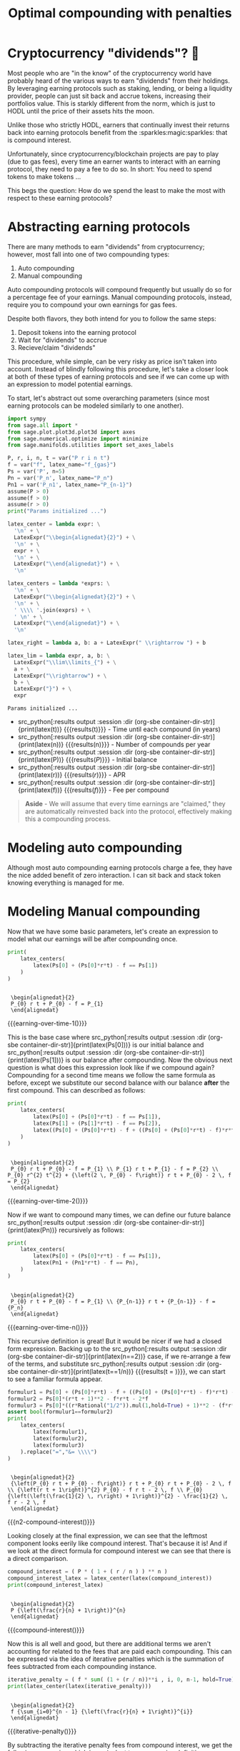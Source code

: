 #+TITLE: Optimal compounding with penalties
#+CREATED: [2021-08-11 Wed 00:48]
#+LAST_MODIFIED: [2021-11-11 Thu 00:01]
#+ROAM_TAGS: money composition
#+STARTUP: showall indent
#+OPTIONS: toc:nil
#+OPTIONS: tex:t
#+OPTIONS: ^:nil p:nil

#+HUGO_BASE_DIR: ./
#+hugo_front_matter_format: yaml
#+HUGO_CUSTOM_FRONT_MATTER: :date (org-to-blog-date (org-global-prop-value "CREATED"))
#+HUGO_CUSTOM_FRONT_MATTER: :hero ./images/hero.jpg
#+HUGO_CUSTOM_FRONT_MATTER: :secret false
#+HUGO_CUSTOM_FRONT_MATTER: :excerpt Making money with your money's money

* Forward for the author                                           :noexport:

This post has a heavy focus on technical literate programming. This documents
goal is too produce two products. One for the author/developer and one for the
reader. The author's version gets to view the document in full, while the
reader's view is only the exported version. The explicit pieces that not
exported (and therefore hidden from the reader's view) are those which are not
directly relevant to the content of the article. This includes tools for the
author, exporting functionality, tests, configuration, etc.

** Exporting

#+BEGIN_SRC emacs-lisp :exports none
  ;; All inline code blocks will be latex
  (setq org-babel-inline-result-wrap "$%s$")

  ;; Configure languages
  (org-babel-do-load-languages
   'org-babel-load-languages
   '((shell . t)
     (python . t)))

  (defun org-hugo-link (link contents info) (org-md-link link contents info))

  ;; Setup org/latex exporting
  (add-to-list 'org-export-filter-latex-fragment-functions
               'sub-paren-for-dollar-sign)
  (add-to-list 'org-export-filter-headline-functions
               'remove-regexp-curly-braces)
  (add-to-list 'org-export-filter-latex-environment-functions
               'sub-paren-for-dollar-sign)
  (export-to-mdx-on-save)
#+END_SRC

#+RESULTS:
: Disabled mdx on save

** Configuration

The primary language we will be using is python inside of a container, org mode
(with TRAMP) has the fantastic feature of being able to execute src code blocks
inside a container which we will be leveraging for this post to the purpose of
isolation.

#+CONSTANTS: image_name=compounder container_name=compounder

#+NAME: container-dir-str
#+HEADER: :exports none
#+begin_src emacs-lisp
  (setq shutdown-env nil)
  (setq docker-tramp-docker-executable "podman")
  (docker-tramp-add-method)
  (setq ob-ipython-command "ipython")
  ;;(setq org-babel-python-command "ipython --no-banner --classic --no-confirm-exit")
  (setq org-babel-python-command "ipython")
  (setq py-default-interpreter "ipython")
  (setq container-dir-str (format "/docker:sage@%s:/mnt" (org-table-get-constant "container_name")))
#+end_src

#+RESULTS: container-dir-str
: /docker:sage@compounder:/mnt

** Environment setup

As mentioned we will be running the following code inside a container. Here we
setup our base container as sagemath, install some necessary package, and a
interactive python session with the starting variables

#+NAME: compounder-environment-build
#+HEADER: :exports code :padline no
#+BEGIN_SRC podman-build :dir "." :tangle (make-temp-name "Dockerfile-") :tag (org-table-get-constant "image_name")
  FROM sagemath/sagemath:latest
  USER root
  RUN apt-get update && \
      apt install vtk6 libvtk6.2 cmake -y && \
      rm -rf /var/lib/apt/lists/*
  USER sage
  RUN sage -python3 -m pip install sympy_plot_backends kaleido cvxpy
  RUN echo "$(date): Done!"
#+END_SRC

#+RESULTS: compounder-environment-build
: #<window 16 on /tmp/babel-Q4ntqo/ob-podman-build-out-zcRgWa>

#+NAME: compounder-environment-start
#+HEADER: :exports none
#+begin_src bash :results verbatim :var NAME=(org-table-get-constant "container_name")
  echo "Running container if not already running ..."
  [ ! "$(podman ps | grep $NAME)" ] && \
    (podman run \
           -d \
           -u $(id -u):$(id -g) \
           --userns keep-id \
           --name $NAME \
           --rm \
           --net host \
           -v $(pwd):/mnt \
           -w /mnt \
           -it compounder:latest; \
    echo "Container starting...") \
    || \
    echo "Container already running..."
#+end_src

#+RESULTS: compounder-environment-start
: Running container if not already running ...
: Container already running...

#+NAME: init
#+HEADER: :exports none :results output
#+BEGIN_SRC python :dir (org-sbe container-dir-str) :session
print("init")
#+END_SRC

#+RESULTS: init
: init

* Cryptocurrency "dividends"? 🤔

Most people who are "in the know" of the cryptocurrency world have probably
heard of the various ways to earn "dividends" from their holdings. By leveraging
earning protocols such as staking, lending, or being a liquidity provider,
people can just sit back and accrue tokens, increasing their portfolios
value. This is starkly different from the norm, which is just to HODL until the
price of their assets hits the moon.

Unlike those who strictly HODL, earners that continually invest their returns
back into earning protocols benefit from the :sparkles:magic:sparkles: that is
compound interest.

Unfortunately, since cryptocurrency/blockchain projects are pay to play (due to
gas fees), every time an earner wants to interact with an earning protocol, they
need to pay a fee to do so. In short: You need to spend tokens to make tokens
...

This begs the question: How do we spend the least to make the most with respect
to these earning protocols?

* Abstracting earning protocols

There are many methods to earn "dividends" from cryptocurrency; however, most
fall into one of two compounding types:

1. Auto compounding
2. Manual compounding

Auto compounding protocols will compound frequently but usually do so for a
percentage fee of your earnings. Manual compounding protocols, instead, require
you to compound your own earnings for gas fees.

Despite both flavors, they both intend for you to follow the same steps:

1. Deposit tokens into the earning protocol
2. Wait for "dividends" to accrue
3. Recieve/claim "dividends"

This procedure, while simple, can be very risky as price isn't taken into
account. Instead of blindly following this procedure, let's take a closer look
at both of these types of earning protocols and see if we can come up with an
expression to model potential earnings.

To start, let's abstract out some overarching parameters (since most earning
protocols can be modeled similarly to one another).

#+NAME: compounder-session-start
#+HEADER: :exports none :results output
#+BEGIN_SRC python :dir (org-sbe container-dir-str) :session
  import sympy
  from sage.all import *
  from sage.plot.plot3d.plot3d import axes
  from sage.numerical.optimize import minimize
  from sage.manifolds.utilities import set_axes_labels

  P, r, i, n, t = var("P r i n t")
  f = var("f", latex_name="f_{gas}")
  Ps = var('P', n=5)
  Pn = var('P_n', latex_name="P_n")
  Pn1 = var('P_n1', latex_name="P_{n-1}")
  assume(P > 0)
  assume(f > 0)
  assume(r > 0)
  print("Params initialized ...")

  latex_center = lambda expr: \
    '\n' + \
    LatexExpr("\\begin{alignedat}{2}") + \
    '\n' + \
    expr + \
    '\n' + \
    LatexExpr("\\end{alignedat}") + \
    '\n'

  latex_centers = lambda *exprs: \
    '\n' + \
    LatexExpr("\\begin{alignedat}{2}") + \
    '\n' + \
    ' \\\\ '.join(exprs) + \
    ' \n' + \
    LatexExpr("\\end{alignedat}") + \
    '\n'

  latex_right = lambda a, b: a + LatexExpr(" \\rightarrow ") + b

  latex_lim = lambda expr, a, b: \
    LatexExpr("\\lim\\limits_{") + \
    a + \
    LatexExpr("\\rightarrow") + \
    b + \
    LatexExpr("}") + \
    expr
#+END_SRC

#+RESULTS[97baf44d19a33f07bad8a57c3399bba81473e8b2]: compounder-session-start
: Params initialized ...

- src_python[:results output :session :dir (org-sbe
  container-dir-str)]{print(latex(t))} {{{results(t)}}} - Time until each
  compound (in years)
- src_python[:results output :session :dir (org-sbe
  container-dir-str)]{print(latex(n))} {{{results(n)}}} - Number of compounds
  per year
- src_python[:results output :session :dir (org-sbe
  container-dir-str)]{print(latex(P))} {{{results($P$)}}} - Initial balance
- src_python[:results output :session :dir (org-sbe
  container-dir-str)]{print(latex(r))} {{{results($r$)}}} - APR
- src_python[:results output :session :dir (org-sbe
  container-dir-str)]{print(latex(f))} {{{results($f$)}}} - Fee per compound

#+begin_quote
*Aside* - We will assume that every time earnings are "claimed," they are
automatically reinvested back into the protocol, effectively making this a
compounding process.
#+end_quote

* Modeling auto compounding

Although most auto compounding earning protocols charge a fee, they have the
nice added benefit of zero interaction. I can sit back and stack token knowing
everything is managed for me.

* Modeling Manual compounding

Now that we have some basic parameters, let's create an expression to model what
our earnings will be after compounding once.

#+NAME: earning-over-time-1
#+HEADER: :exports none :results output
#+BEGIN_SRC python :dir (org-sbe container-dir-str) :session
  print(
      latex_centers(
          latex(Ps[0] + (Ps[0]*r*t) - f == Ps[1])
      )
  )
#+END_SRC

#+RESULTS: earning-over-time-1
:
:  \begin{alignedat}{2}
:  P_{0} r t + P_{0} - f = P_{1}
:  \end{alignedat}

#+MACRO: earning-over-time-1 (eval (latex-display-wrap (org-sbe earning-over-time-1)))

{{{earning-over-time-1()}}}

This is the base case where src_python[:results output :session :dir (org-sbe
container-dir-str)]{print(latex(Ps[0]))} is our initial balance and
src_python[:results output :session :dir (org-sbe
container-dir-str)]{print(latex(Ps[1]))} is our balance after compounding. Now
the obvious next question is what does this expression look like if we compound
again? Compounding for a second time means we follow the same formula as before,
except we substitute our second balance with our balance *after* the first
compound. This can described as follows:

#+NAME: earning-over-time-2
#+HEADER: :exports none :results output
#+BEGIN_SRC python :dir (org-sbe container-dir-str) :session
  print(
      latex_centers(
          latex(Ps[0] + (Ps[0]*r*t) - f == Ps[1]),
          latex(Ps[1] + (Ps[1]*r*t) - f == Ps[2]),
          latex((Ps[0] + (Ps[0]*r*t) - f + ((Ps[0] + (Ps[0]*r*t) - f)*r*t) - f).simplify_full() == Ps[2])
      )
  )
#+END_SRC

#+RESULTS: earning-over-time-2
:
:  \begin{alignedat}{2}
:  P_{0} r t + P_{0} - f = P_{1} \\ P_{1} r t + P_{1} - f = P_{2} \\ P_{0} r^{2} t^{2} + {\left(2 \, P_{0} - f\right)} r t + P_{0} - 2 \, f = P_{2}
:  \end{alignedat}

#+MACRO: earning-over-time-2 (eval (latex-display-wrap (org-sbe earning-over-time-2)))

{{{earning-over-time-2()}}}

Now if we want to compound many times, we can define our future balance
src_python[:results output :session :dir (org-sbe
container-dir-str)]{print(latex(Pn))} recursively as follows:

#+NAME: earning-over-time-n
#+HEADER: :exports none :results output
#+BEGIN_SRC python :dir (org-sbe container-dir-str) :session
  print(
      latex_centers(
          latex(Ps[0] + (Ps[0]*r*t) - f == Ps[1]),
          latex(Pn1 + (Pn1*r*t) - f == Pn),
      )
  )
#+END_SRC

#+RESULTS: earning-over-time-n
:
:  \begin{alignedat}{2}
:  P_{0} r t + P_{0} - f = P_{1} \\ {P_{n-1}} r t + {P_{n-1}} - f = {P_n}
:  \end{alignedat}

#+MACRO: earning-over-time-n (eval (latex-display-wrap (org-sbe earning-over-time-n)))

{{{earning-over-time-n()}}}

This recursive definition is great! But it would be nicer if we had a closed
form expression. Backing up to the src_python[:results output :session :dir
(org-sbe container-dir-str)]{print(latex(n==2))} case, if we re-arrange a few of
the terms, and substitute src_python[:results output :session :dir (org-sbe
container-dir-str)]{print(latex(t==1/n))} {{{results(t = \frac{1}{n})}}}, we can
start to see a familiar formula appear.

#+NAME: n2-compound-interest
#+HEADER: :exports none :results output
#+BEGIN_SRC python :dir (org-sbe container-dir-str) :session
   formulur1 = Ps[0] + (Ps[0]*r*t) - f + ((Ps[0] + (Ps[0]*r*t) - f)*r*t) - f
   formulur2 = Ps[0]*(r*t + 1)**2 - f*r*t - 2*f
   formulur3 = Ps[0]*((r*Rational("1/2")).mul(1,hold=True) + 1)**2 - (f*r*Rational("1/2")).mul(1,hold=True) - 2*f
   assert bool(formulur1==formulur2)
   print(
       latex_centers(
           latex(formulur1),
           latex(formulur2),
           latex(formulur3)
       ).replace("=","&= \\\\")
   )
#+END_SRC

#+RESULTS: n2-compound-interest
:
:  \begin{alignedat}{2}
:  {\left(P_{0} r t + P_{0} - f\right)} r t + P_{0} r t + P_{0} - 2 \, f \\ {\left(r t + 1\right)}^{2} P_{0} - f r t - 2 \, f \\ P_{0} {\left(\left(\frac{1}{2} \, r\right) + 1\right)}^{2} - \frac{1}{2} \, f r - 2 \, f
:  \end{alignedat}

#+MACRO: n2-compound-interest (eval (latex-display-wrap (org-sbe n2-compound-interest)))

{{{n2-compound-interest()}}}

Looking closely at the final expression, we can see that the leftmost
component looks eerily like compound interest. That's because it is! And if we look
at the direct formula for compound interest we can see that there is a direct
comparison.

#+NAME: compound-interest
#+HEADER: :exports none :results output
#+BEGIN_SRC python :dir (org-sbe container-dir-str) :session
  compound_interest = ( P * ( 1 + ( r / n ) ) ** n )
  compound_interest_latex = latex_center(latex(compound_interest))
  print(compound_interest_latex)
#+END_SRC

#+RESULTS: compound-interest
:
:  \begin{alignedat}{2}
:  P {\left(\frac{r}{n} + 1\right)}^{n}
:  \end{alignedat}

#+MACRO: compound-interest (eval (latex-display-wrap (org-sbe compound-interest)))

{{{compound-interest()}}}

Now this is all well and good, but there are additional terms we aren't
accounting for related to the fees that are paid each compounding. This can be
expressed via the idea of iterative penalties which is the summation of fees
subtracted from each compounding instance.

#+NAME: iterative-penalty
#+HEADER: :exports none :results output
#+BEGIN_SRC python :dir (org-sbe container-dir-str) :session
iterative_penalty = ( f * sum( (1 + (r / n))**i , i, 0, n-1, hold=True) )
print(latex_center(latex(iterative_penalty)))
#+END_SRC

#+RESULTS: iterative-penalty
:
:  \begin{alignedat}{2}
:  f {\sum_{i=0}^{n - 1} {\left(\frac{r}{n} + 1\right)}^{i}}
:  \end{alignedat}

#+MACRO: iterative-penalty (eval (latex-display-wrap (org-sbe iterative-penalty)))

{{{iterative-penalty()}}}

By subtracting the iterative penalty fees from compound interest, we get the
following expression which is equivalent to our recursive definition:

#+NAME: compound-interest-with-iterative-penalty-verbose
#+HEADER: :exports none :results output
#+BEGIN_SRC python :dir (org-sbe container-dir-str) :session
  compound_interest_with_iterative_penalty = compound_interest - iterative_penalty
  print(latex_center(latex(compound_interest_with_iterative_penalty)))
#+END_SRC

#+NAME: compound-interest-with-iterative-penalty-verbose
#+RESULTS: compound-interest-with-iterative-penalty-verbose
:
:  \begin{alignedat}{2}
:  P {\left(\frac{r}{n} + 1\right)}^{n} - f {\sum_{i=0}^{n - 1} {\left(\frac{r}{n} + 1\right)}^{i}}
:  \end{alignedat}

#+MACRO: compound-interest-with-iterative-penalty-verbose (eval (latex-display-wrap (org-sbe compound-interest-with-iterative-penalty-verbose)))

{{{compound-interest-with-iterative-penalty-verbose()}}}

Simplifying iterative penalties as a geometric series, we arrive at our final
function, compound interest with iterative penalties (or $ciwip$). With this
expression we can now model the behavior of an earning protocol while
continually compounding rewards.

#+NAME: compound-interest-with-iterative-penalty-simple
#+HEADER: :exports none :results output
#+BEGIN_SRC python :dir (org-sbe container-dir-str) :session
  compound_interest_with_iterative_penalty = compound_interest - iterative_penalty.unhold()
  ciwip = function('ciwip')
  print(latex_center(latex(ciwip(P,f,r,n) == compound_interest - iterative_penalty.unhold())))
#+END_SRC

#+RESULTS[92dcf708f6a8d7e37d1096957d942ffc9645a2ff]: compound-interest-with-iterative-penalty-simple
:
:  \begin{alignedat}{2}
:  {\rm ciwip}\left(P, f, r, n\right) = P {\left(\frac{r}{n} + 1\right)}^{n} - \frac{{\left(n \left(\frac{n + r}{n}\right)^{n} - n\right)} f}{r}
:  \end{alignedat}

#+MACRO: compound-interest-with-iterative-penalty-simple (eval (latex-display-wrap (org-sbe compound-interest-with-iterative-penalty-simple)))

{{{compound-interest-with-iterative-penalty-simple()}}}

* Understanding via visualization                  :chart_with_upwards_trend:

Now that we have an expression to model an earning protocol, let's try to gain
some insight into how they work with some visualizations. It seems most
reasonable to start with a 2D plot dependent on src_python[:results output
:session :dir (org-sbe container-dir-str)]{print(latex(n))} because it's the
only parameter that we can control once we put in a deposit. Holding all the
other parameters constant using random values, we get the following plot:

#+NAME: ciwip-func-def
#+HEADER: :exports none :results output
#+begin_src python :dir (org-sbe container-dir-str) :session
  def optimal_compound_interest_with_iterative_penalty(P_, f_, r_, astype=float):

      ## Formula for ciwip
      P, f, r, i, n = var("P f r i n")
      compound_interest = ( P * ( 1 + ( r / n ) ) ** n )
      iterative_penalty = ( f * sum( (1 + (r / n))**i , i, 0, n-1) )
      compound_interest_with_iterative_penalty = compound_interest - iterative_penalty

      ## Compute ciwip from params and minimize
      ciwip_min_ = -1.0 * compound_interest_with_iterative_penalty.substitute(P=P_, f=f_, r=r_)
      ciwip_min_result = sage.numerical.optimize.minimize(
          ciwip_min_,
          [1e-10],
          algorithm='bfgs',
          gradient=ciwip_min_.diff()
      )
      if astype == float:
          return ciwip_min_result[0]
      elif astype == int:
          if compound_interest_with_iterative_penalty.substitute(P=P_, f=f_, r=r_, n=floor(ciwip_min_result[0])) > \
              compound_interest_with_iterative_penalty.substitute(P=P_, f=f_, r=r_, n=ceil(ciwip_min_result[0])):
              return floor(ciwip_min_result[0])
          else:
              return ceil(ciwip_min_result[0])
      else:
          raise Exception(f"{astype} unsupported")
#+end_src

#+RESULTS: ciwip-func-def

#+NAME: compound-interest-with-iterative-penalty-plot
#+HEADER: :exports none :results output
#+BEGIN_SRC python :dir (org-sbe container-dir-str) :session
  from spb.backends.plotly import PB
  from spb import plot as spb_plot

  title = "Compound interest with iterative penalty"
  filename = f'{title.lower().replace(" ","-")}-plot.png'
  params = {
      P: 100,
      r: 0.8,
      f: 4
  }
  upper_bound = params[P] * params[r] / params[f]
  params_by_str = {str(k): v for k,v in params.items()}
  params_tex_str = ' | '.join(f'{p}={v}' for p,v in params.items())
  pl = spb_plot(
      (compound_interest_with_iterative_penalty.subs(params), (n, 0, upper_bound + (upper_bound * 0.1))),
      title=f"$\\text{{{title}}} \\\\ \\text{{{params_tex_str}}}$",
      show=False,
      use_latex=True,
      legend=False,
      theme="plotly",
      xlabel=f"${n}$",
      ylabel=f"$ciwip$",
      backend=PB
  )
  pl._update_layout()
  pl._fig.update_layout(
      title_x=0.09,
      margin=dict(
          l=70,
          r=50,
          b=70,
          t=100,
          pad = 4
      )
  )
  pl._process_series(pl._series)
  pl._fig.write_image(filename)
  print(f"Filename: {filename}")
#+END_SRC

#+RESULTS: compound-interest-with-iterative-penalty-plot
: Filename: compound-interest-with-iterative-penalty-plot.png

#+CAPTION: 2D view of compound interest with iterative penalties
[[./compound-interest-with-iterative-penalty-plot.png]]

With this 2D view we can now get a better understanding of what optimal
compounding really means.

The first intuition we can take away is that as we tend src_python[:results
output :session :dir (org-sbe container-dir-str)]{print(latex_right(latex(n),
latex(oo)))} {{{results($n \rightarrow +\infty$)}}} we see that our output value
tends towards negative infinity meaning we lose more than we are gaining (which
we don't want). However there is an inflection point (around src_python[:results
output :session :dir (org-sbe
container-dir-str)]{print(latex(n==round(optimal_compound_interest_with_iterative_penalty(params_by_str['P'],
params_by_str['f'], params_by_str['r']), 2)))} {{{results($n = 2.79$)}}}) where
we make *more* than we lose. This means that by compounding at the right
frequency, the accrued rewards are greater than the fee we need to
pay to claim them.

Now we can return to our original question: "how do we spend the
least to make the most?". The answer we can infer from this plot is "choose the
right src_python[:results output :session :dir (org-sbe
container-dir-str)]{print(latex(n))} {{{results($n$)}}}".

#+NAME: compound-interest-with-iterative-penalty-zero-limit-analysis
#+HEADER: :exports none :results output
#+BEGIN_SRC python :dir (org-sbe container-dir-str) :session
  print(
      latex_center(
          latex_lim(
              latex(
                  ciwip(P,f,r,n).derivative(n) == \
                  limit(compound_interest_with_iterative_penalty.derivative(n),n=oo)
              ),
              latex(n),
              latex(oo)
          )
      )
  )
#+END_SRC

#+RESULTS: compound-interest-with-iterative-penalty-zero-limit-analysis
:
:  \begin{alignedat}{2}
:  \lim\limits_{ n \rightarrow +\infty } \frac{\partial}{\partial n}{\rm ciwip}\left(P, f, r, n\right) = -\frac{f e^{r} - f}{r}
:  \end{alignedat}

#+MACRO: compound-interest-with-iterative-penalty-zero-limit-analysis (eval (latex-display-wrap (org-sbe compound-interest-with-iterative-penalty-zero-limit-analysis)))

#+begin_quote
*Aside* - Something interesting to note is that as we tend src_python[:results
output :session :dir (org-sbe container-dir-str)]{print(latex_right(latex(n),
latex(oo)))} it looks like our function starts to become linear. We can prove
this by taking the limit of the derivative of our function. We can see it's
independent of src_python[:results output :session :dir (org-sbe
container-dir-str)]{print(latex(n))} {{{results($n$)}}} meaning that even though
compounding to infinity means we will keep losing, we will eventually lose at a
constant rate.

{{{compound-interest-with-iterative-penalty-zero-limit-analysis()}}}
#+end_quote

** Homogenization

For the example above we used fixed parameters, but what if we changed them to
be higher or lower? How would our plot change? Would we still see the same
shape? To learn a little more about the shape of this function, let's unify all
the parameters we can't control under some var src_python[:results output
:session :dir (org-sbe container-dir-str)]{print(latex(C))} {{{results($C$)}}}
and plot what we have left in 3D.

Doing so will give us the following expression:

#+NAME: homogenized-compound-interest-with-iterative-penalty
#+HEADER: :exports none :results output
#+BEGIN_SRC python :dir (org-sbe container-dir-str) :session
  C = var('C')
  homogenized_compound_interest_with_iterative_penalty = compound_interest_with_iterative_penalty.substitute(P=C, f=C, r=C)
  const_sympy = homogenized_compound_interest_with_iterative_penalty._sympy_()
  const_sympy_vars = {str(i): i for i in const_sympy.free_symbols}
  print(latex_center(latex(homogenized_compound_interest_with_iterative_penalty)))
#+END_SRC

#+RESULTS: homogenized-compound-interest-with-iterative-penalty
:
:  \begin{alignedat}{2}
:  -n \left(\frac{C + n}{n}\right)^{n} + C {\left(\frac{C}{n} + 1\right)}^{n} + n
:  \end{alignedat}

#+MACRO: homogenized-compound-interest-with-iterative-penalty (eval (latex-display-wrap (org-sbe homogenized-compound-interest-with-iterative-penalty)))

{{{homogenized-compound-interest-with-iterative-penalty()}}}

#+NAME: homogenized-compound-interest-with-iterative-penalty-plot
#+HEADER: :exports none :results output
#+begin_src python :dir (org-sbe container-dir-str) :session
  import numpy as np
  import plotly.graph_objects as go
  from plotly.subplots import make_subplots

  def get_plane(M, v, xx, yy, zz):

      # M point contained by the plane
      # v direction included in plane (orthogonal to w=[0, 0, 1])
      x0, y0, _= M
      a, b, _= v

      if a == 0 and b != 0:
          Y, Z = np.meshgrid(yy, zz)
          X = x0*np.ones(Y.shape)
      elif a != 0 and b==0:
          X, Z = np.meshgrid(xx, zz)
          Y = y0*np.ones(X.shape)
      else:
          X, Z = np.meshgrid(xx, zz)
          Y = y0+b*(X-x0)/a
      return X, Y, Z


  # define xy mesh and z func output
  xx = np.linspace(2, 12, 50)
  yy = np.linspace(2, 12, 50)
  x,y = np.meshgrid(xx, yy)
  fff = sympy.lambdify((const_sympy_vars["n"], const_sympy_vars["C"]), const_sympy, "numpy")
  z = fff(x, y)
  zz = np.linspace(z.min(), z.max(), 50)

  M = [0, 11, 0]  # a point in the plane
  v = [1, 0, 0] # a direction contained in the plane
  X, Y, Z =  get_plane(M, v, xx, yy, zz)

  fig = make_subplots(
       rows=1, cols=1,
       horizontal_spacing=0.1)
  fig.add_trace(go.Surface(x=x,
                           y=y,
                           z=z,
                           colorscale="Viridis",
                           lighting=dict(diffuse=0.9),
                           showscale=False))
  fig.add_trace(go.Surface(x=X, y=Y, z=Z,
                           colorscale= [[0, "rgb(254, 254, 254)"],
                                        [1, "rgb(254, 254, 254)"]],
                           showscale=False,
                           lighting=dict(diffuse=0.9),
                           opacity=0.3))
  fig.update_layout(
      scene_camera=dict(
        eye=dict(x=2, y=2.5, z=2.3)
      ),
      margin=dict(t=0, r=0, l=0, b=0),
      width=600, height=600, yaxis = {"domain":  [0, 0.85]},
      scene = dict(
                    xaxis_title='n',
                    yaxis_title='C',
                    zaxis_title='$')
  )
  fig.update_xaxes(autorange="reversed")
  fig.update_xaxes(range=[12, 1])
  fig.update_scenes(xaxis_autorange="reversed")
  fig.update_scenes(yaxis_autorange="reversed")
  fig.write_image("homogenized-compound-interest-with-iterative-penalty-plot.png")
  print("done!")
#+end_src

#+RESULTS: homogenized-compound-interest-with-iterative-penalty-plot
: done!

#+CAPTION: A surface 3D plot of homogenized compound interest with iterative penalties
[[./homogenized-compound-interest-with-iterative-penalty-plot.png]]

The interesting thing we can observe is that if we hold the variables we can't
control constant (via src_python[:results output :session :dir (org-sbe
container-dir-str)]{print(latex(C))} {{{results($C$)}}}) and represent some
choice src_python[:results output :session :dir (org-sbe
container-dir-str)]{print(latex(C))} by slicing the space with a plane (shown by
the slightly opaque vertical plane), the corresponding cross section is the
space of possible results of our balance as a consequence of choosing some
src_python[:results output :session :dir (org-sbe
container-dir-str)]{print(latex(n))}. Looking closely, there seems to be a
similar shape between the intersection and the 2D plot, and if we slide the
opaque plane up and down the src_python[:results output :session :dir (org-sbe
container-dir-str)]{print(latex(C))} axis, the shape seems consistent. However
this empirical observation doesn't prove anything. Instead, let's define a narrow
problem we want to solve for, and prove a property about the problem.

* In search of optimality ⛰

We showed in the previous section that when we chose some fixed parameters for
our src_python[:results output :session :dir (org-sbe
container-dir-str)]{print(latex(ciwip))} {{{results()}}} function, there was an
optimal src_python[:results output :session :dir (org-sbe
container-dir-str)]{print(latex(n))} that enables us to earn more than we
lose. This is obviously an ideal case which we want to happen all the time!
Unfortunately, in reality, our "fixed" parameters aren't so "fixed." What we
really want to know is for any reasonable set of parameters, can we find the
optimal value that is greater than our initial balance?

** Using the gradient

One initial approach we can take is by using the gradient. If we find where the
gradient is equal to zero then we can find the extrema of our function which
will allow us to find our inflection point. Unfortunately this isn't really
tractable so we will need to find another way.

#+NAME: gradient-compound-interest-with-iterative-penalty
#+HEADER: :exports none :results output
#+BEGIN_SRC python :dir (org-sbe container-dir-str) :session
  print(latex_center(latex(compound_interest_with_iterative_penalty.diff(n).simplify() == ciwip(P,f,r,n).derivative(n))))
#+END_SRC

#+RESULTS: gradient-compound-interest-with-iterative-penalty
:
:  \begin{alignedat}{2}
:  -P {\left(\frac{r}{n} + 1\right)}^{n} {\left(\frac{r}{n {\left(\frac{r}{n} + 1\right)}} - \log\left(\frac{r}{n} + 1\right)\right)} + \frac{{\left({\left(\frac{n^{2} {\left(\frac{n + r}{n^{2}} - \frac{1}{n}\right)}}{n + r} - \log\left(\frac{n + r}{n}\right)\right)} n \left(\frac{n + r}{n}\right)^{n} - \left(\frac{n + r}{n}\right)^{n} + 1\right)} f}{r} = \frac{\partial}{\partial n}{\rm ciwip}\left(P, f, r, n\right)
:  \end{alignedat}

#+MACRO: gradient-compound-interest-with-iterative-penalty (eval (latex-display-wrap (org-sbe gradient-compound-interest-with-iterative-penalty)))

{{{gradient-compound-interest-with-iterative-penalty()}}}

** Avoiding losses

Another direction we can take to simplify our problem is to find all the
places where we lose more than we gain.

We know that the space of possible compounds is from src_python[:results output
:session :dir (org-sbe container-dir-str)]{print(latex_right(latex(0),
latex(oo)))} {{{results(0 \rightarrow +\infty)}}} and we've already established
that as we compound more and more we get diminishing returns, and eventually
substantial losses. To avoid these losses we need to see where
src_python[:results output :session :dir (org-sbe
container-dir-str)]{print(latex(ciwip(P,r,f,n)<P))} {{{results(${\rm
ciwip}\left(P\, r\, f\, n\right) < P$)}}}. We can observe from our 2D graph of
src_python[:results output :session :dir (org-sbe
container-dir-str)]{print(latex(ciwip))} that src_python[:results output
:session :dir (org-sbe container-dir-str)]{print(latex(P))} is intersected
twice, first at src_python[:results output :session :dir (org-sbe
container-dir-str)]{print(latex(0))} {{{results($0$)}}} and second at
src_python[:results output :session :dir (org-sbe
container-dir-str)]{print(latex(n==(P*r/f).subs(params)))} {{{results($n =
20.0$)}}}. Now based on what we know about this function, it makes sense that
there will always be two points where src_python[:results output :session :dir
(org-sbe container-dir-str)]{print(latex(ciwip(P,r,f,n)==P))}, one when we don't
compound at all, and one when we are compounding too much to the point where we
end up "net even." This second "net even" point is important because with it we
can show that compounding beyond it will always lead to losses. To find this point
we can take src_python[:results output :session :dir (org-sbe
container-dir-str)]{print(latex(ciwip(P,r,f,n)==P))}, and simply solve for
src_python[:results output :session :dir (org-sbe
container-dir-str)]{print(latex(n))}. Doing so gets us the expression.

#+NAME: net-even
#+HEADER: :exports none :results output
#+BEGIN_SRC python :dir (org-sbe container-dir-str) :session
  net_even_n = solve((compound_interest_with_iterative_penalty==P), n)[0]
  print(latex_center(latex(net_even_n)))
#+END_SRC

#+RESULTS: net-even
:
:  \begin{alignedat}{2}
:  n = \frac{P r}{f}
:  \end{alignedat}

#+MACRO: net-even (eval (latex-display-wrap (org-sbe net-even)))

{{{net-even()}}}

This means all we need to do is show that if we compound beyond this "net
even" point with some positive src_python[:results output :session :dir (org-sbe
container-dir-str)]{print(latex(eps))} {{{results(${\epsilon}$)}}}, we will
always get less than our initial balance src_python[:results output :session
:dir (org-sbe container-dir-str)]{print(latex(P))}. If we put this into an
expression we get:

#+NAME: net-loss
#+HEADER: :exports none :results output
#+BEGIN_SRC python :dir (org-sbe container-dir-str) :session
  eps = var("eps", latex_name="\\epsilon")
  print(latex_center(latex(ciwip(P,f,r,net_even_n.rhs() + eps) < P)))
#+END_SRC

#+RESULTS: net-loss
:
:  \begin{alignedat}{2}
:  {\rm ciwip}\left(P, f, r, {\epsilon} + \frac{P r}{f}\right) < P
:  \end{alignedat}

#+MACRO: net-loss (eval (latex-display-wrap (org-sbe net-loss)))

{{{net-loss()}}}

And if we follow the substitution and replacement we get the expression:

#+NAME: net-loss-proven
#+HEADER: :exports none :results output
#+BEGIN_SRC python :dir (org-sbe container-dir-str) :session
  eq = (compound_interest_with_iterative_penalty.subs({n:(P*r/f) + eps}) - P).simplify_full()
  reformatted_eq = (-(eps*f/r)) * ( ((eps*f + (P + f)*r)/(eps*f + P*r))**(eps + P*r/f) - 1 )
  eeqq = (-(eps*f/r)).mul(1, hold=True) * (((eps*f + (P + f)*r)/(eps*f + P*r))**(eps + P*r/f) - 1).mul(1, hold=True)
  assert bool(eeqq - reformatted_eq ) == 0
  print(latex_center(latex(eeqq < 0)))
#+END_SRC

#+RESULTS: net-loss-proven
:
:  \begin{alignedat}{2}
:  \left(-\frac{{\epsilon} f}{r}\right) {\left(\left(\frac{{\epsilon} f + {\left(P + f\right)} r}{{\epsilon} f + P r}\right)^{{\epsilon} + \frac{P r}{f}} - 1\right)} < 0
:  \end{alignedat}

#+MACRO: net-loss-proven (eval (latex-display-wrap (org-sbe net-loss-proven)))

{{{net-loss-proven()}}}

This expression will always hold true as long as all the components are positive
real values (which we've already established is true in the framing of our
problem). This is due to the fact that the left hand component will always be
negative, and the right hand component will always be positive. This means the
result will always be negative.

This allows us to conclude that compounding for src_python[:results output :session :dir
(org-sbe container-dir-str)]{print(latex(net_even_n.rhs() + eps))} for any
src_python[:results output :session :dir (org-sbe
container-dir-str)]{print(latex(eps>0))} we will always end up with less than
our original balance.

** Concavity

Instead of trying to find a closed form way of getting the maximum of our
function, maybe there is a property we can prove about our function to make
finding it easier. The most ideal property we would want to prove is concavity.

If we can show that our function is concave, then we will know two important things:

1. All local maxima are global maxima
2. An optimizer will find a local maxima

In order to find out if this function is truly concave, we can leverage Jensen's
inequality and check if the inequality is true.

#+NAME: jensins-inequality
#+HEADER: :exports none :results output
#+BEGIN_SRC python :dir (org-sbe container-dir-str) :session
  def jensins_inequality(func=None, a=None, b=None):
      if func is None:
          func = function("g")
      if a is None:
          a = var("x_1")
      if b is None:
          b = var("x_2")

      lam = var('lam', latex_name="\\lambda")
      return \
          func(lam * a + abs(lam - 1) * b) \
          > \
          lam * func(a) + abs(lam - 1) * func(b)

  print(
      latex_center(
          latex(jensins_inequality())
      )
  )
#+END_SRC

#+RESULTS: jensins-inequality
:
:  \begin{alignedat}{2}
:  g\left({\lambda} x_{1} + x_{2} {\left| {\lambda} - 1 \right|}\right) > {\lambda} g\left(x_{1}\right) + {\left| {\lambda} - 1 \right|} g\left(x_{2}\right)
:  \end{alignedat}

#+MACRO: jensins-inequality (eval (latex-display-wrap (org-sbe jensins-inequality)))

{{{jensins-inequality()}}}

If we substitute our function into Jensen's inequality and supply our bounds
(ignoring everything but the src_python[:results output :session :dir (org-sbe
container-dir-str)]{print(latex(n))} parameter) we get:

#+NAME: ciwip-jensins-inequality
#+HEADER: :exports none :results output
#+BEGIN_SRC python :dir (org-sbe container-dir-str) :session
  print(
      latex_center(
          latex(jensins_inequality(ciwip, 0, (P*r)/f))
      )
  )
#+END_SRC

#+RESULTS: ciwip-jensins-inequality
:
:  \begin{alignedat}{2}
:  {\rm ciwip}\left(\frac{P r {\left| {\lambda} - 1 \right|}}{f}\right) > {\lambda} {\rm ciwip}\left(0\right) + {\left| {\lambda} - 1 \right|} {\rm ciwip}\left(\frac{P r}{f}\right)
:  \end{alignedat}

#+MACRO: ciwip-jensins-inequality (eval (latex-display-wrap (org-sbe ciwip-jensins-inequality)))

{{{ciwip-jensins-inequality()}}}

Substituting further and reducing we get the expression:

#+NAME: substituted-ciwip-jensins-inequality
#+HEADER: :exports none :results output
#+BEGIN_SRC python :dir (org-sbe container-dir-str) :session
  a = 0
  b = P*r/f
  c = compound_interest_with_iterative_penalty
  lam = var('lam', latex_name="\\lambda")
  c_j = \
    ( c.subs({n: (lam * a) + (abs(lam-1) * b)}) - P).simplify_full() \
    > \
    ( (lam * (P - P)) + (abs(lam-1) * (P-P)) ).simplify_full()

  alpha = -(P*abs(lam - 1) - P).mul(1, hold=True)
  beta = ((c_j.lhs() - c_j.rhs())/(-(P*abs(lam - 1) - P))).simplify_full()
  print(
      latex_center(
          latex((alpha * beta) > 0)
      )
  )
#+END_SRC

#+RESULTS: substituted-ciwip-jensins-inequality
:
:  \begin{alignedat}{2}
:  -{\left(P {\left| {\lambda} - 1 \right|} - P\right)} {\left(\left(\frac{P {\left| {\lambda} - 1 \right|} + f}{P {\left| {\lambda} - 1 \right|}}\right)^{\frac{P r {\left| {\lambda} - 1 \right|}}{f}} - 1\right)} > 0
:  \end{alignedat}

#+MACRO: substituted-ciwip-jensins-inequality (eval (latex-display-wrap (org-sbe substituted-ciwip-jensins-inequality)))

{{{substituted-ciwip-jensins-inequality()}}}

This final inequality will tell us if our function src_python[:results output
:session :dir (org-sbe container-dir-str)]{print(latex(ciwip))} is concave or
not. It may not seem like it right away but this inequality will always be true
if our components are positive real values. Let's break down this expression a
bit more to see why.

#+NAME: vars-decomposed-ciwip-jensins-inequality
#+HEADER: :exports none :results output
#+BEGIN_SRC python :dir (org-sbe container-dir-str) :session
  alph = var('alph', latex_name="\\alpha")
  bet = var('bet', latex_name="\\beta")
#+END_SRC

#+RESULTS: vars-decomposed-ciwip-jensins-inequality

First let's decompose the left hand side of our expression into two components
src_python[:results output :session :dir (org-sbe
container-dir-str)]{print(latex(alph))} and src_python[:results output
:session :dir (org-sbe container-dir-str)]{print(latex(bet))} as follows:

#+NAME: decomposed-ciwip-jensins-inequality
#+HEADER: :exports none :results output
#+BEGIN_SRC python :dir (org-sbe container-dir-str) :session
  print(
      latex_centers(
          latex(alpha.unhold().simplify() == alph),
          latex(beta == bet),
          latex((alph * bet) > 0)
      )
  )
#+END_SRC

#+RESULTS: decomposed-ciwip-jensins-inequality
:
:  \begin{alignedat}{2}
:  -P {\left| {\lambda} - 1 \right|} + P = {\alpha} \\ \left(\frac{P {\left| {\lambda} - 1 \right|} + f}{P {\left| {\lambda} - 1 \right|}}\right)^{\frac{P r {\left| {\lambda} - 1 \right|}}{f}} - 1 = {\beta} \\ {\alpha} {\beta} > 0
:  \end{alignedat}

#+MACRO: decomposed-ciwip-jensins-inequality (eval (latex-display-wrap (org-sbe decomposed-ciwip-jensins-inequality)))

{{{decomposed-ciwip-jensins-inequality()}}}

Looking at our decomposition we can first observe that src_python[:results
output :session :dir (org-sbe container-dir-str)]{print(latex(alph>0))} because
src_python[:results output :session :dir (org-sbe
container-dir-str)]{print(latex(P>(P*abs(lam - 1))))} {{{results(P > P {\left|
{\lambda} - 1 \right|})}}}.

We can also infer that src_python[:results output :session :dir (org-sbe
container-dir-str)]{print(latex(bet>0))}. Since src_python[:results output
:session :dir (org-sbe container-dir-str)]{print(latex(((P*abs(lam - 1))+f) >
(P*abs(lam - 1))))} {{{results($100 \\\, {\left| {\lambda} - 1 \right|} + 0.01 >
100 \\\, {\left| {\lambda} - 1 \right|}$)}}}, we know the base of the exponent
is greater than 1. We also know that any number greater than 1 raised to a
positive power will also be greater than 1. This means that
src_python[:results output :session :dir (org-sbe
container-dir-str)]{print(latex(bet))} must be positive.

Now that we have inferred that src_python[:results output :session :dir (org-sbe
container-dir-str)]{print(latex(alph))} and src_python[:results output :session
:dir (org-sbe container-dir-str)]{print(latex(bet))} are both positive we can
finally affirm that src_python[:results output :session :dir (org-sbe
container-dir-str)]{print(latex((alph*bet)>0))} must also be true!

Finally since we have shown that src_python[:results output :session :dir
(org-sbe container-dir-str)]{print(latex((alph*bet)>0))} must be true, we have
shown that Jensen's inequality must always be true, and that our function is
always concave. Knowing this, and being paired with the knowledge of a bound on
our search space, we can refreme our formula as an optmization problem:

#+HEADER: :exports both :results output
#+BEGIN_SRC python :dir (org-sbe container-dir-str) :session
  n_star = var("n_star", latex_name="n^*")
  P_star = var("P_star", latex_name="P^*")
  ubound = P*r/f
  katex_str = f"""
  \\argmax_{{ {latex(n_star)} \\isin \\mathbb{{Z}}^+ < {latex(ubound)} }} {latex(ciwip(P,r,f,n_star) == P_star)}
  """
  print(latex_center(katex_str))
#+END_SRC

#+RESULTS:
:
:  \begin{alignedat}{2}
:
: \argmax_{ {n^*} \isin \mathbb{Z}^+ < \frac{P r}{f} } {\rm ciwip}\left(P, r, f, {n^*}\right) = {P^*}
:
:  \end{alignedat}

In this framing, src_python[:results output :session :dir (org-sbe
container-dir-str)]{print(latex(n_star))} represents our optimal
src_python[:results output :session :dir (org-sbe
container-dir-str)]{print(latex(n))} and since we know our problem is convex, we
know we will always find it.

** Compare and contrast



#+HEADER: :exports both :results output
#+BEGIN_SRC python :dir (org-sbe container-dir-str) :session
  from spb.backends.plotly import PB
  from spb import plot as spb_plot

  title = "Earning protocol strategies over time"
  filename = f'{title.lower().replace(" ","-")}-plot.png'
  params = {
      P: 100,
      r: 0.8,
      f: 0.01
  }
  params_by_str = {str(k): v for k,v in params.items()}
  params_tex_str = ' | '.join(f'{p}={v}' for p,v in params.items())

  def ciwip_over_time(input_params):

      # Get params for calculating the range of balances
      opt_n = optimal_compound_interest_with_iterative_penalty(
          input_params[P],
          input_params[f],
          input_params[r],
          astype=int
      )
      t_diff = 1.0 / opt_n
      ranges = []
      P_init = input_params[P]
      compound = lambda P_, r_, t_, f_: (P_ + (P_*r_*t_) - f_)

      # Calculate the balance for each compounding instance based
      # on the optimal number of compounds
      for i in range(1, opt_n+5):
          range_i = (round((t_diff * i) - t_diff, 4) , round(t_diff * i, 4))
          ranges.append((range_i, P_init))
          P_init = compound(P_init, r, t, f).subs({**input_params, P: P_init, t:t_diff})
      return piecewise(ranges, var=t)

  f_p = var("f_p", latex_name="f_pool")
  compound_interest_with_auto_fee = ( P * ( 1 + ( r / n ) - (f_p/n) ) ** (n*t) )
  axis_range = (t, 0.6, 1.01)
  pl = spb_plot(
      (compound_interest_with_auto_fee.subs({**params, n: 5000*365, f_p: 0}),
       axis_range,
       "$Compound \ interest$"),
      (ciwip_over_time(params),
       axis_range,
       "$Optimal \ ciwip$"),
      (compound_interest_with_auto_fee.subs({**params, n: 5000*365, f_p:0.03}),
       (t, 0.6, 1.01),
       "$3\% \ fee \ auto \ pool$"),
      title=f"$\\text{{{title}}} \\\\ \\text{{{params_tex_str}}}$",
      show=False,
      process_piecewise=False,
      use_latex=True,
      legend=True,
      theme="plotly",
      xlabel=f"$time \ (years)$",
      ylabel=f"$Balance \ (tokens)$",
      backend=PB
  )
  pl._update_layout()
  pl._fig.update_layout(
      title_x=0.09,
      margin=dict(
          l=70,
          r=50,
          b=70,
          t=100,
          pad = 4
      ),
      legend=dict(
          yanchor="top",
          y=0.99,
          xanchor="left",
          x=0.01
      )
  )
  pl._process_series(pl._series)
  pl._fig.write_image(filename)
  print(f"Filename: {filename}")
#+END_SRC

#+RESULTS:
#+begin_example
/tmp/python-PprODU:42: DeprecationWarning:

invalid escape sequence \

/tmp/python-PprODU:45: DeprecationWarning:

invalid escape sequence \

/tmp/python-PprODU:48: DeprecationWarning:

invalid escape sequence \%

/tmp/python-PprODU:55: DeprecationWarning:

invalid escape sequence \

/tmp/python-PprODU:56: DeprecationWarning:

invalid escape sequence \

Filename: earning-protocol-strategies-over-time-plot.png
#+end_example

#+HEADER: :exports both :results output
#+BEGIN_SRC python :dir (org-sbe container-dir-str) :session
  P0, r0, f0 = 100, 0.8, 0.01
  balance = P0
  ciwip = lambda P,r,f,n: P*(r/abs(n) + 1)**abs(n) - (((r + abs(n))/abs(n))**abs(n)*abs(n) - abs(n))*f/r if n != 0 else P
  for n_ in range(0, int(round(P0*r0/f0))):
     new_balance = ciwip(P0, r0, f0, n_)
     if new_balance >= balance:
         balance = new_balance
     else:
         break

  print(f"Best number of compounds: {n_}/yr with a final balance of {balance}")
#+END_SRC

#+RESULTS:
: Best number of compounds: 68/yr with a final balance of 220.48444917429077


* Environment teardown                                             :noexport:

#+HEADER: :exports none
#+begin_src sh :var NAME=(org-table-get-constant "container_name") :var SHUTDOWN=(org-table-get-constant "shutdown-env")
# [[ $SHUTDOWN ]] && podman kill $NAME; podman rm $NAME
#+end_src

#+RESULTS:
| compounder                                                       |
| 514dc2da37e88051d3bd8417bb6a9dc5879c43f60c53301fe2bc1f594c33d587 |
